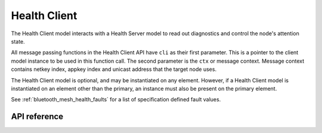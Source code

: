 .. _bluetooth_mesh_models_health_cli:

Health Client
#############

The Health Client model interacts with a Health Server model to read out
diagnostics and control the node's attention state.

All message passing functions in the Health Client API have ``cli`` as
their first parameter. This is a pointer to the client model instance to be
used in this function call. The second parameter is the ``ctx`` or message
context. Message context contains netkey index, appkey index and unicast
address that the target node uses.

The Health Client model is optional, and may be instantiated on any element.
However, if a Health Client model is instantiated on an element other than the
primary, an instance must also be present on the primary element.

See :ref:`bluetooth_mesh_health_faults` for a list of specification defined
fault values.

API reference
*************


